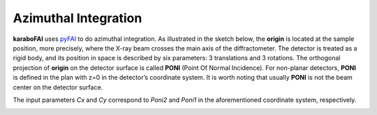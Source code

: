 Azimuthal Integration
=====================

**karaboFAI** uses pyFAI_ to do azimuthal integration. As illustrated in the
sketch below, the **origin** is located at the sample position, more precisely,
where the X-ray beam crosses the main axis of the diffractometer. The detector
is treated as a rigid body, and its position in space is described by six
parameters: 3 translations and 3 rotations. The orthogonal projection of
**origin** on the detector surface is called **PONI** (Point Of Normal
Incidence). For non-planar detectors, **PONI** is defined in the plan with z=0
in the detector’s coordinate system. It is worth noting that usually **PONI**
is not the beam center on the detector surface.

The input parameters *Cx* and *Cy* correspond to *Poni2* and *Poni1* in the
aforementioned coordinate system, respectively.

.. _pyFAI: https://github.com/silx-kit/pyFAI

.. image:: images/pyFAI_PONI.png
   :width: 800
